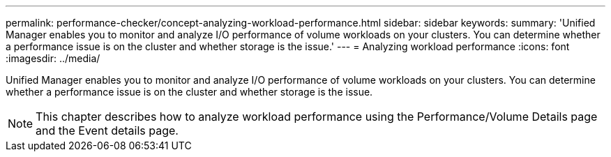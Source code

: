 ---
permalink: performance-checker/concept-analyzing-workload-performance.html
sidebar: sidebar
keywords: 
summary: 'Unified Manager enables you to monitor and analyze I/O performance of volume workloads on your clusters. You can determine whether a performance issue is on the cluster and whether storage is the issue.'
---
= Analyzing workload performance
:icons: font
:imagesdir: ../media/

[.lead]
Unified Manager enables you to monitor and analyze I/O performance of volume workloads on your clusters. You can determine whether a performance issue is on the cluster and whether storage is the issue.

[NOTE]
====
This chapter describes how to analyze workload performance using the Performance/Volume Details page and the Event details page.
====
